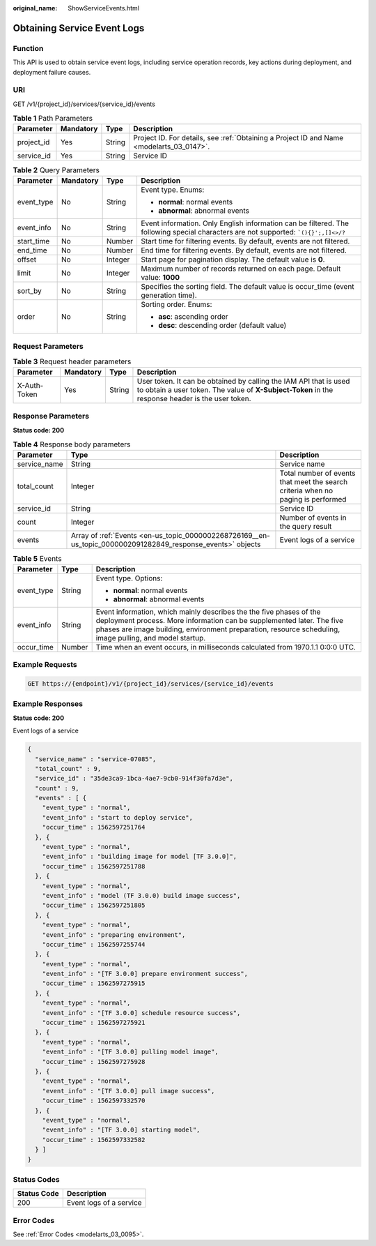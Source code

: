 :original_name: ShowServiceEvents.html

.. _ShowServiceEvents:

Obtaining Service Event Logs
============================

Function
--------

This API is used to obtain service event logs, including service operation records, key actions during deployment, and deployment failure causes.

URI
---

GET /v1/{project_id}/services/{service_id}/events

.. table:: **Table 1** Path Parameters

   +------------+-----------+--------+------------------------------------------------------------------------------------------+
   | Parameter  | Mandatory | Type   | Description                                                                              |
   +============+===========+========+==========================================================================================+
   | project_id | Yes       | String | Project ID. For details, see :ref:`Obtaining a Project ID and Name <modelarts_03_0147>`. |
   +------------+-----------+--------+------------------------------------------------------------------------------------------+
   | service_id | Yes       | String | Service ID                                                                               |
   +------------+-----------+--------+------------------------------------------------------------------------------------------+

.. table:: **Table 2** Query Parameters

   +-----------------+-----------------+-----------------+---------------------------------------------------------------------------------------------------------------------------------------------+
   | Parameter       | Mandatory       | Type            | Description                                                                                                                                 |
   +=================+=================+=================+=============================================================================================================================================+
   | event_type      | No              | String          | Event type. Enums:                                                                                                                          |
   |                 |                 |                 |                                                                                                                                             |
   |                 |                 |                 | -  **normal**: normal events                                                                                                                |
   |                 |                 |                 |                                                                                                                                             |
   |                 |                 |                 | -  **abnormal**: abnormal events                                                                                                            |
   +-----------------+-----------------+-----------------+---------------------------------------------------------------------------------------------------------------------------------------------+
   | event_info      | No              | String          | Event information. Only English information can be filtered. The following special characters are not supported: :literal:`\`(){}';,[]<>/?` |
   +-----------------+-----------------+-----------------+---------------------------------------------------------------------------------------------------------------------------------------------+
   | start_time      | No              | Number          | Start time for filtering events. By default, events are not filtered.                                                                       |
   +-----------------+-----------------+-----------------+---------------------------------------------------------------------------------------------------------------------------------------------+
   | end_time        | No              | Number          | End time for filtering events. By default, events are not filtered.                                                                         |
   +-----------------+-----------------+-----------------+---------------------------------------------------------------------------------------------------------------------------------------------+
   | offset          | No              | Integer         | Start page for pagination display. The default value is **0**.                                                                              |
   +-----------------+-----------------+-----------------+---------------------------------------------------------------------------------------------------------------------------------------------+
   | limit           | No              | Integer         | Maximum number of records returned on each page. Default value: **1000**                                                                    |
   +-----------------+-----------------+-----------------+---------------------------------------------------------------------------------------------------------------------------------------------+
   | sort_by         | No              | String          | Specifies the sorting field. The default value is occur_time (event generation time).                                                       |
   +-----------------+-----------------+-----------------+---------------------------------------------------------------------------------------------------------------------------------------------+
   | order           | No              | String          | Sorting order. Enums:                                                                                                                       |
   |                 |                 |                 |                                                                                                                                             |
   |                 |                 |                 | -  **asc**: ascending order                                                                                                                 |
   |                 |                 |                 |                                                                                                                                             |
   |                 |                 |                 | -  **desc**: descending order (default value)                                                                                               |
   +-----------------+-----------------+-----------------+---------------------------------------------------------------------------------------------------------------------------------------------+

Request Parameters
------------------

.. table:: **Table 3** Request header parameters

   +--------------+-----------+--------+-----------------------------------------------------------------------------------------------------------------------------------------------------------------------+
   | Parameter    | Mandatory | Type   | Description                                                                                                                                                           |
   +==============+===========+========+=======================================================================================================================================================================+
   | X-Auth-Token | Yes       | String | User token. It can be obtained by calling the IAM API that is used to obtain a user token. The value of **X-Subject-Token** in the response header is the user token. |
   +--------------+-----------+--------+-----------------------------------------------------------------------------------------------------------------------------------------------------------------------+

Response Parameters
-------------------

**Status code: 200**

.. table:: **Table 4** Response body parameters

   +--------------+-------------------------------------------------------------------------------------------------------------+----------------------------------------------------------------------------------+
   | Parameter    | Type                                                                                                        | Description                                                                      |
   +==============+=============================================================================================================+==================================================================================+
   | service_name | String                                                                                                      | Service name                                                                     |
   +--------------+-------------------------------------------------------------------------------------------------------------+----------------------------------------------------------------------------------+
   | total_count  | Integer                                                                                                     | Total number of events that meet the search criteria when no paging is performed |
   +--------------+-------------------------------------------------------------------------------------------------------------+----------------------------------------------------------------------------------+
   | service_id   | String                                                                                                      | Service ID                                                                       |
   +--------------+-------------------------------------------------------------------------------------------------------------+----------------------------------------------------------------------------------+
   | count        | Integer                                                                                                     | Number of events in the query result                                             |
   +--------------+-------------------------------------------------------------------------------------------------------------+----------------------------------------------------------------------------------+
   | events       | Array of :ref:`Events <en-us_topic_0000002268726169__en-us_topic_0000002091282849_response_events>` objects | Event logs of a service                                                          |
   +--------------+-------------------------------------------------------------------------------------------------------------+----------------------------------------------------------------------------------+

.. _en-us_topic_0000002268726169__en-us_topic_0000002091282849_response_events:

.. table:: **Table 5** Events

   +-----------------------+-----------------------+----------------------------------------------------------------------------------------------------------------------------------------------------------------------------------------------------------------------------------------------------------+
   | Parameter             | Type                  | Description                                                                                                                                                                                                                                              |
   +=======================+=======================+==========================================================================================================================================================================================================================================================+
   | event_type            | String                | Event type. Options:                                                                                                                                                                                                                                     |
   |                       |                       |                                                                                                                                                                                                                                                          |
   |                       |                       | -  **normal**: normal events                                                                                                                                                                                                                             |
   |                       |                       |                                                                                                                                                                                                                                                          |
   |                       |                       | -  **abnormal**: abnormal events                                                                                                                                                                                                                         |
   +-----------------------+-----------------------+----------------------------------------------------------------------------------------------------------------------------------------------------------------------------------------------------------------------------------------------------------+
   | event_info            | String                | Event information, which mainly describes the the five phases of the deployment process. More information can be supplemented later. The five phases are image building, environment preparation, resource scheduling, image pulling, and model startup. |
   +-----------------------+-----------------------+----------------------------------------------------------------------------------------------------------------------------------------------------------------------------------------------------------------------------------------------------------+
   | occur_time            | Number                | Time when an event occurs, in milliseconds calculated from 1970.1.1 0:0:0 UTC.                                                                                                                                                                           |
   +-----------------------+-----------------------+----------------------------------------------------------------------------------------------------------------------------------------------------------------------------------------------------------------------------------------------------------+

Example Requests
----------------

.. code-block:: text

   GET https://{endpoint}/v1/{project_id}/services/{service_id}/events

Example Responses
-----------------

**Status code: 200**

Event logs of a service

.. code-block::

   {
     "service_name" : "service-07085",
     "total_count" : 9,
     "service_id" : "35de3ca9-1bca-4ae7-9cb0-914f30fa7d3e",
     "count" : 9,
     "events" : [ {
       "event_type" : "normal",
       "event_info" : "start to deploy service",
       "occur_time" : 1562597251764
     }, {
       "event_type" : "normal",
       "event_info" : "building image for model [TF 3.0.0]",
       "occur_time" : 1562597251788
     }, {
       "event_type" : "normal",
       "event_info" : "model (TF 3.0.0) build image success",
       "occur_time" : 1562597251805
     }, {
       "event_type" : "normal",
       "event_info" : "preparing environment",
       "occur_time" : 1562597255744
     }, {
       "event_type" : "normal",
       "event_info" : "[TF 3.0.0] prepare environment success",
       "occur_time" : 1562597275915
     }, {
       "event_type" : "normal",
       "event_info" : "[TF 3.0.0] schedule resource success",
       "occur_time" : 1562597275921
     }, {
       "event_type" : "normal",
       "event_info" : "[TF 3.0.0] pulling model image",
       "occur_time" : 1562597275928
     }, {
       "event_type" : "normal",
       "event_info" : "[TF 3.0.0] pull image success",
       "occur_time" : 1562597332570
     }, {
       "event_type" : "normal",
       "event_info" : "[TF 3.0.0] starting model",
       "occur_time" : 1562597332582
     } ]
   }

Status Codes
------------

=========== =======================
Status Code Description
=========== =======================
200         Event logs of a service
=========== =======================

Error Codes
-----------

See :ref:`Error Codes <modelarts_03_0095>`.
